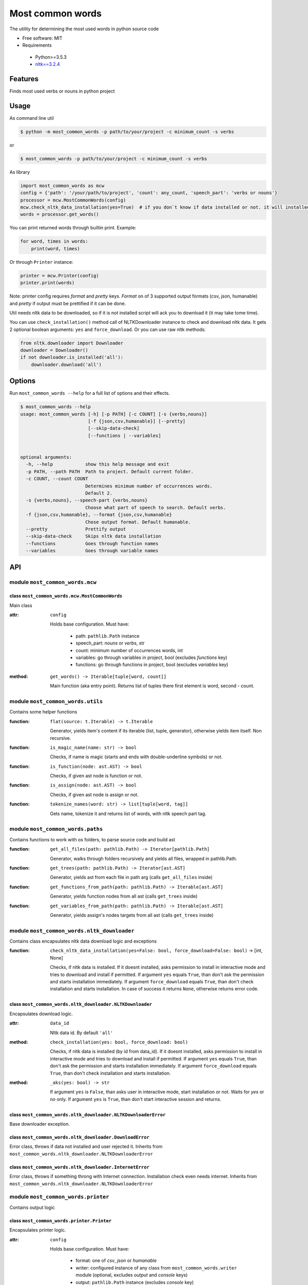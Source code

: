 =================
Most common words
=================


The utility for determining the most used words in python source code

* Free software: MIT
* Requirements

 * Python>=3.5.3
 * `nltk==3.2.4 <https://pypi.python.org/pypi/nltk>`_


--------
Features
--------

Finds most used verbs or nouns in python project

-----
Usage
-----

As command line util

.. code-block:: bash

    $ python -m most_common_words -p path/to/your/project -c minimum_count -s verbs

or

.. code-block:: bash

    $ most_common_words -p path/to/your/project -c minimum_count -s verbs

As library

.. code-block:: python

    import most_common_words as mcw
    config = {'path': '/your/path/to/project', 'count': any_count, 'speech_part': 'verbs or nouns'}
    processor = mcw.MostCommonWords(config)
    mcw.check_nltk_data_installation(yes=True)  # if you don`t know if data installed or not. it will installed automatically
    words = processor.get_words()

You can print returned words through builtin print. Example:

.. code-block:: python

    for word, times in words:
        print(word, times)

Or through ``Printer`` instance:

.. code-block:: python

    printer = mcw.Printer(config)
    printer.print(words)

Note: printer config requires `format` and `pretty` keys. `Format` on of 3 supported output formats (csv, json, humanable) and `pretty` if output must be prettified if it can be done.

Util needs nltk data to be downloaded, so if it is not installed script will ack you to download it (it may take tome time).

You can use ``check_installation()`` method call of NLTKDownloader instance to check and download nltk data. It gets 2 optional boolean arguments: ``yes`` and ``force_download``.
Or you can use raw nltk methods:

.. code-block:: python

    from nltk.downloader import Downloader
    downloader = Downloader()
    if not downloader.is_installed('all'):
        downloader.download('all')

-------
Options
-------

Run ``most_common_words --help`` for a full list of options and their effects.

.. code-block:: bash

    $ most_common_words --help
    usage: most_common_words [-h] [-p PATH] [-c COUNT] [-s {verbs,nouns}]
                             [-f {json,csv,humanable}] [--pretty]
                             [--skip-data-check]
                             [--functions | --variables]


    optional arguments:
      -h, --help            show this help message and exit
      -p PATH, --path PATH  Path to project. Default current folder.
      -c COUNT, --count COUNT
                            Determines minimum number of occurrences words.
                            Default 2.
      -s {verbs,nouns}, --speech-part {verbs,nouns}
                            Choose what part of speech to search. Default verbs.
      -f {json,csv,humanable}, --format {json,csv,humanable}
                            Chose output format. Default humanable.
      --pretty              Prettify output
      --skip-data-check     Skips nltk data installation
      --functions           Goes through function names
      --variables           Goes through variable names

---
API
---

module ``most_common_words.mcw``
================================

class ``most_common_words.mcw.MostCommonWords``
-----------------------------------------------

Main class

:attr: ``config``

    Holds base configuration.
    Must have:

        - path: ``pathlib.Path`` instance
        - speech_part: `nouns` or `verbs`, str
        - count: minimum number of occurrences words, int
        - variables: go through variables in project, bool (excludes `functions` key)
        - functions: go through functions in project, bool (excludes `variables` key)

:method: ``get_words() -> Iterable[tuple[word, count]]``

    Main function (aka entry point). Returns list of tuples there first element is word, second - count.


module ``most_common_words.utils``
==================================

Contains some helper functions

:function: ``flat(source: t.Iterable) -> t.Iterable``

    Generator, yields item's content if its iterable (list, tuple, generator), otherwise yields item itself. Non recursive.

:function: ``is_magic_name(name: str) -> bool``

    Checks, if name is magic (starts and ends with double-underline symbols) or not.

:function: ``is_function(node: ast.AST) -> bool``

    Checks, if given ast node is function or not.

:function: ``is_assign(node: ast.AST) -> bool``

    Checks, if given ast node is assign or not.

:function: ``tokenize_names(word: str) -> list[tuple[word, tag]]``

    Gets name, tokenize it and returns list of words, with nltk speech part tag.


module ``most_common_words.paths``
==================================

Contains functions to work with os folders, to parse source code and build ast

:function: ``get_all_files(path: pathlib.Path) -> Iterator[pathlib.Path]``

    Generator, walks through folders recursively and yields all files, wrapped in pathlib.Path.

:function: ``get_trees(path: pathlib.Path) -> Iterator[ast.AST]``

    Generator, yields ast from each file in path arg (calls ``get_all_files`` inside)

:function: ``get_functions_from_path(path: pathlib.Path) -> Iterable[ast.AST]``

    Generator, yields function nodes from all ast (calls ``get_trees`` inside)

:function: ``get_variables_from_path(path: pathlib.Path) -> Iterable[ast.AST]``

    Generator, yields assign's nodes targets from all ast (calls ``get_trees`` inside)

module ``most_common_words.nltk_downloader``
============================================

Contains class encapsulates nltk data download logic and exceptions

:function: ``check_nltk_data_installation(yes=False: bool, force_download=False: bool)`` -> [int, None]

    Checks, if nltk data is installed. If it doesnt installed, asks permission to install in interactive mode and tries to download and install if permitted.
    If argument ``yes`` equals ``True``, than don't ask the permission and starts installation immediately. If argument ``force_download`` equals ``True``, than don't check installation and starts installation.
    In case of success it returns ``None``, otherwise returns error code.


class ``most_common_words.nltk_downloader.NLTKDownloader``
----------------------------------------------------------

Encapsulates download logic.

:attr: ``data_id``

    Nltk data id. By default ``'all'``

:method: ``check_installation(yes: bool, force_download: bool)``

    Checks, if nltk data is installed (by id from data_id). If it doesnt installed, asks permission to install in interactive mode and tries to download and install if permitted.
    If argument ``yes`` equals ``True``, than don't ask the permission and starts installation immediately. If argument ``force_download`` equals ``True``, than don't check installation and starts installation.

:method: ``_aks(yes: bool) -> str``

    If argument ``yes`` is ``False``, than asks user in interactive mode, start installation or not. Waits for `yes` or `no` only.
    If argument ``yes`` is ``True``, than don't start interactive session and returns.


class ``most_common_words.nltk_downloader.NLTKDownloaderError``
---------------------------------------------------------------

Base downloader exception.

class ``most_common_words.nltk_downloader.DownloadError``
---------------------------------------------------------

Error class, throws if data not installed and user rejected it. Inherits from ``most_common_words.nltk_downloader.NLTKDownloaderError``

class ``most_common_words.nltk_downloader.InternetError``
---------------------------------------------------------

Error class, throws if something throng with Internet connection. Installation check even needs internet. Inherits from ``most_common_words.nltk_downloader.NLTKDownloaderError``


module ``most_common_words.printer``
====================================

Contains output logic

class ``most_common_words.printer.Printer``
-------------------------------------------

Encapsulates printer logic.

:attr: ``config``

    Holds base configuration.
    Must have:
        - format: one of `csv`, `json` or `humanable`
        - writer: configured instance of any class from ``most_common_words.writer`` module (optional, excludes `output` and `console` keys)
        - output: ``pathlib.Path`` instance (excludes `console` key)
        - console: one of `stdout` or `stderr` (excludes `output` key)

:property: ``formatter``

    Returns formatter class according on config

:property: ``writer``

    Returns configured Writer instance for current pointer. If searches config for key `writer`, if it presents return it. Otherwise it looks for `output` key, if its not ``None`` than return FileWriter targeting on file from config['output'] value.
    Otherwise it looks on `console`'s key value and returns responding Writer (StdoutWriter or StdoutWriter).

:method: ``print(data: Iterable[tuple[word, count]])``

    Formats message from data and prints it.


package ``most_common_words.formatter``
=======================================

Package contains different formatter's implementations

class ``most_common_words.formatter.base.Formatter``
----------------------------------------------------

Abstract base class for any new formatter.

:attr: ``config``

    Holds base configuration.
    Must have:
        - pretty: prettify output or not, bool
        - speech_part: `nouns` or `verbs`, str

:property: ``is_pretty``

    Returns `pretty` key from config.

:property: ``speech_part``

    Returns `speech_part` key from config.

:absractmethod: ``format(data: Iterable[tuple[word, count]]) -> str``

    Main abstract method. Eny realization must receive data and return string.

class ``most_common_words.formatter.csv.CsvFormatter``
------------------------------------------------------

Implements abc ``most_common_words.formatter.base.Formatter``. Output is CSV.

class ``most_common_words.formatter.json.JsonFormatter``
--------------------------------------------------------

Implements abc ``most_common_words.formatter.base.Formatter``. Output is JSON.

class ``most_common_words.formatter.humanable.HumanableFormatter``
------------------------------------------------------------------

Implements abc ``most_common_words.formatter.base.Formatter``. Used as default, for humans.

:property: ``path``

    Returns `path` key from config.

module ``most_common_words.writer``
====================================

Contains classes, responsible for writing data for different places. All classes have only one method: ``write(data: str)``, which writes data.

class ``most_common_words.writer.FileWriter``
---------------------------------------------

Writes data to file. Constructor accepts file as ``pathlib.Path`` instance. Overrides existing file!

class ``most_common_words.writer.StdoutWriter``
-----------------------------------------------

Writes data to stdout.

class ``most_common_words.writer.StderrWriter``
-----------------------------------------------

Writes data to stderr.
